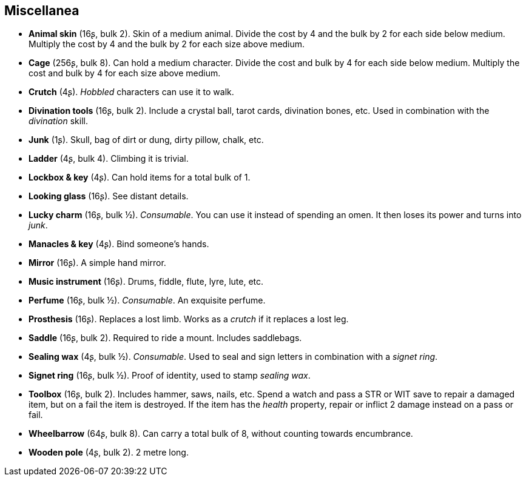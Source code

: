 == Miscellanea

* *Animal skin* (16ʂ, bulk 2).
Skin of a medium animal. Divide the cost by 4 and the bulk by 2 for each side below medium. Multiply the cost by 4 and the bulk by 2 for each size above medium.


* *Cage* (256ʂ, bulk 8).
Can hold a medium character. Divide the cost and bulk by 4 for each side below medium. Multiply the cost and bulk by 4 for each size above medium.


* *Crutch* (4ʂ).
_Hobbled_ characters can use it to walk.


* *Divination tools* (16ʂ, bulk 2).
Include a crystal ball, tarot cards, divination bones, etc. Used in combination with the _divination_ skill.


* *Junk* (1ʂ).
Skull, bag of dirt or dung, dirty pillow, chalk, etc.


* *Ladder* (4ʂ, bulk 4).
Climbing it is trivial.


* *Lockbox & key* (4ʂ).
Can hold items for a total bulk of 1.


* *Looking glass* (16ʂ).
See distant details.


* *Lucky charm* (16ʂ, bulk ½).
_Consumable_.
You can use it instead of spending an omen. It then loses its power and turns into _junk_.


* *Manacles & key* (4ʂ).
Bind someone's hands.


* *Mirror* (16ʂ).
A simple hand mirror.


* *Music instrument* (16ʂ).
Drums, fiddle, flute, lyre, lute, etc.


* *Perfume* (16ʂ, bulk ½).
_Consumable_.
An exquisite perfume.


* *Prosthesis* (16ʂ).
Replaces a lost limb. Works as a _crutch_ if it replaces a lost leg.


* *Saddle* (16ʂ, bulk 2).
Required to ride a mount. Includes saddlebags.


* *Sealing wax* (4ʂ, bulk ½).
_Consumable_.
Used to seal and sign letters in combination with a _signet ring_.


* *Signet ring* (16ʂ, bulk ½).
Proof of identity, used to stamp _sealing wax_.


* *Toolbox* (16ʂ, bulk 2).
Includes hammer, saws, nails, etc. Spend a watch and pass a STR or WIT save to repair a damaged item, but on a fail the item is destroyed. If the item has the _health_ property, repair or inflict 2 damage instead on a pass or fail.


* *Wheelbarrow* (64ʂ, bulk 8).
Can carry a total bulk of 8, without counting towards encumbrance.


* *Wooden pole* (4ʂ, bulk 2).
2 metre long.


